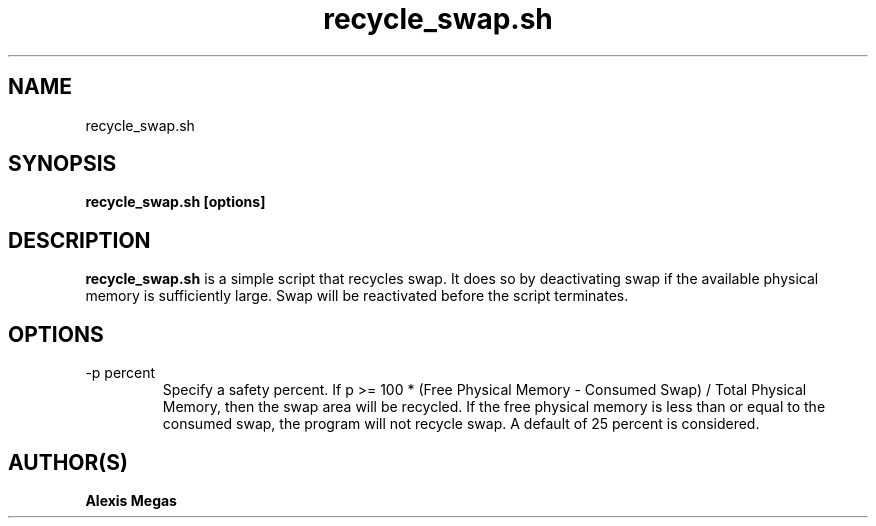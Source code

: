 .TH recycle_swap.sh 1 "January 18, 2015"
.SH NAME
recycle_swap.sh
.SH SYNOPSIS
.B recycle_swap.sh [options]
.SH DESCRIPTION
.B recycle_swap.sh
is a simple script that recycles swap. It does so by deactivating swap if the available physical memory is sufficiently large. Swap will be reactivated before the script terminates.
.SH OPTIONS
.IP "-p percent"
Specify a safety percent. If p >= 100 * (Free Physical Memory - Consumed Swap) / Total Physical Memory, then the swap area will be recycled. If the free physical memory is less than or equal to the consumed swap, the program will not recycle swap. A default of 25 percent is considered.
.SH AUTHOR(S)
.B Alexis Megas
